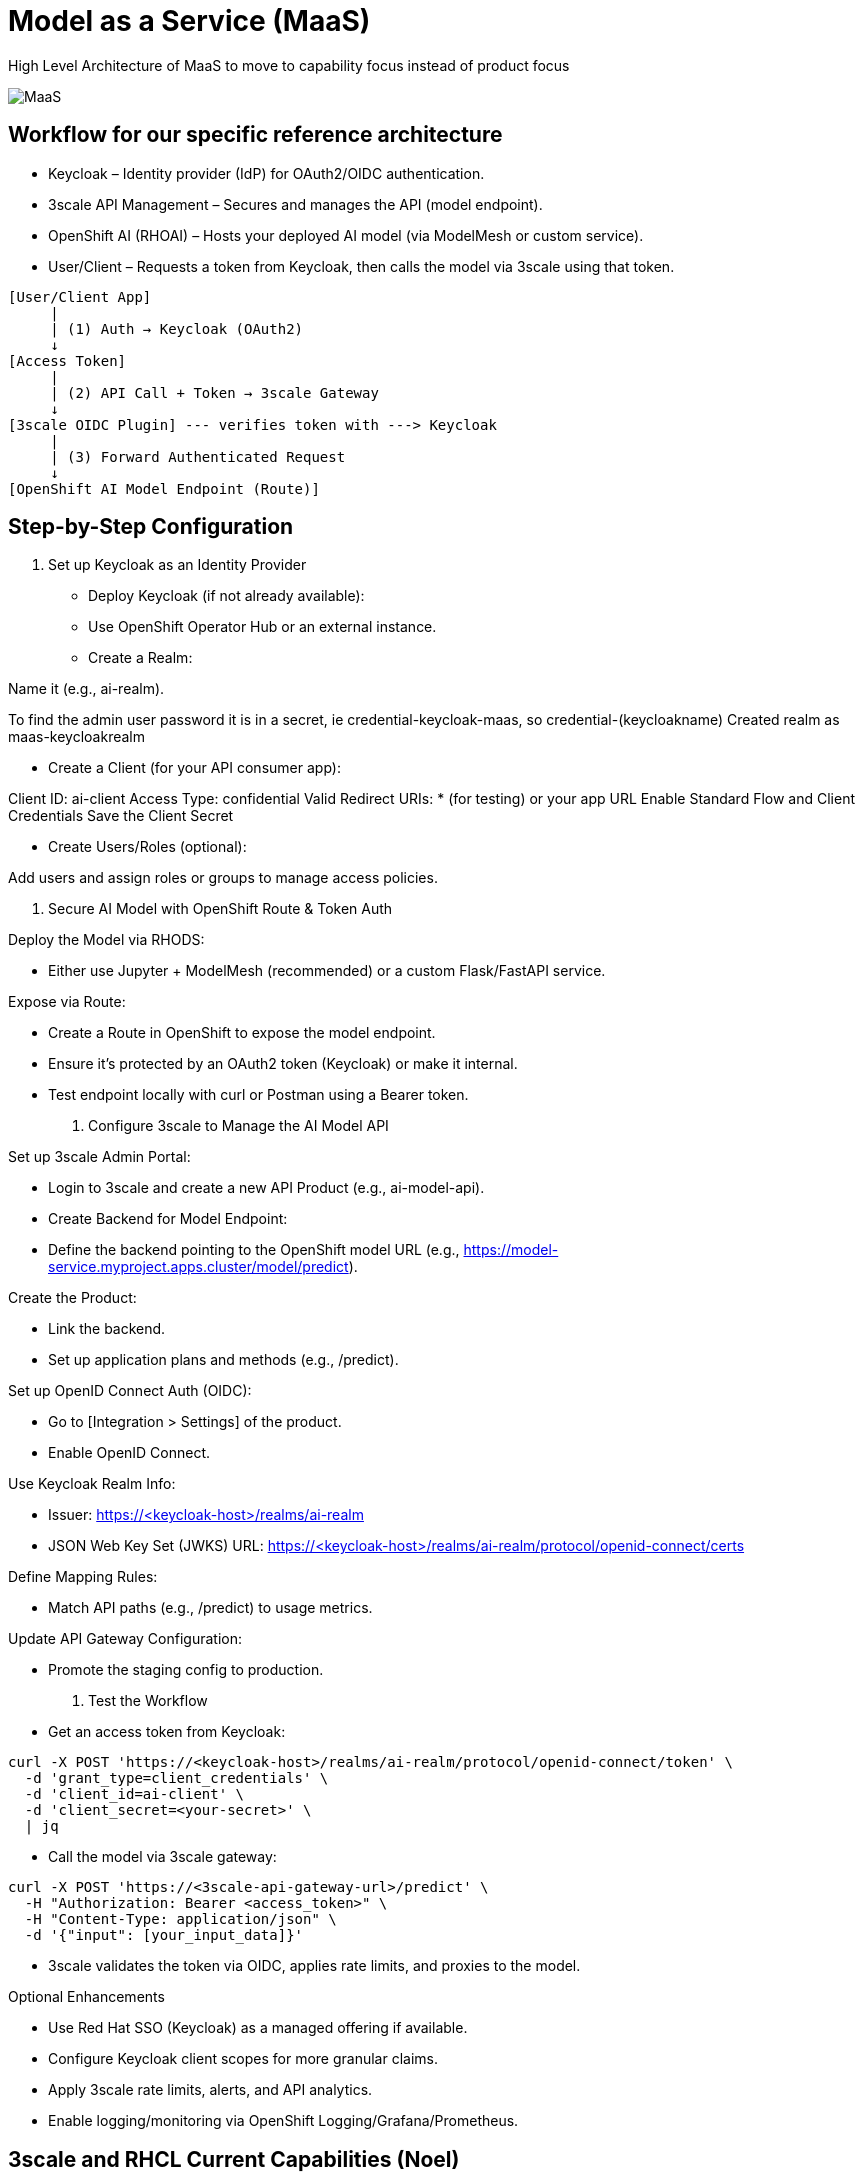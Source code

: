 = Model as a Service (MaaS)

High Level Architecture of MaaS to move to capability focus instead of product focus

image::MaaS.png[]

== Workflow for our specific reference architecture

 * Keycloak – Identity provider (IdP) for OAuth2/OIDC authentication.
 * 3scale API Management – Secures and manages the API (model endpoint).
 * OpenShift AI (RHOAI) – Hosts your deployed AI model (via ModelMesh or custom service).
 * User/Client – Requests a token from Keycloak, then calls the model via 3scale using that token.

[source,text]
----
[User/Client App]
     |
     | (1) Auth → Keycloak (OAuth2)
     ↓
[Access Token]
     |
     | (2) API Call + Token → 3scale Gateway
     ↓
[3scale OIDC Plugin] --- verifies token with ---> Keycloak
     |
     | (3) Forward Authenticated Request
     ↓
[OpenShift AI Model Endpoint (Route)]
----

== Step-by-Step Configuration

1. Set up Keycloak as an Identity Provider

 * Deploy Keycloak (if not already available):
 * Use OpenShift Operator Hub or an external instance.
 * Create a Realm:

Name it (e.g., ai-realm).

To find the admin user password it is in a secret, ie credential-keycloak-maas, so credential-(keycloakname)
Created realm as maas-keycloakrealm


 * Create a Client (for your API consumer app):

Client ID: ai-client
Access Type: confidential
Valid Redirect URIs: * (for testing) or your app URL
Enable Standard Flow and Client Credentials
Save the Client Secret


 * Create Users/Roles (optional):

Add users and assign roles or groups to manage access policies.

2. Secure AI Model with OpenShift Route & Token Auth

Deploy the Model via RHODS:

 * Either use Jupyter + ModelMesh (recommended) or a custom Flask/FastAPI service.

Expose via Route:

 * Create a Route in OpenShift to expose the model endpoint.
 * Ensure it’s protected by an OAuth2 token (Keycloak) or make it internal.
 * Test endpoint locally with curl or Postman using a Bearer token.

3. Configure 3scale to Manage the AI Model API

Set up 3scale Admin Portal:

 * Login to 3scale and create a new API Product (e.g., ai-model-api).
 * Create Backend for Model Endpoint:
 * Define the backend pointing to the OpenShift model URL (e.g., https://model-service.myproject.apps.cluster/model/predict).

Create the Product:

 * Link the backend.
 * Set up application plans and methods (e.g., /predict).

Set up OpenID Connect Auth (OIDC):

 * Go to [Integration > Settings] of the product.
 * Enable OpenID Connect.

Use Keycloak Realm Info:

 * Issuer: https://<keycloak-host>/realms/ai-realm
 * JSON Web Key Set (JWKS) URL: https://<keycloak-host>/realms/ai-realm/protocol/openid-connect/certs

Define Mapping Rules:

 * Match API paths (e.g., /predict) to usage metrics.

Update API Gateway Configuration:

 * Promote the staging config to production.

4. Test the Workflow

 * Get an access token from Keycloak:

[source,text]
----
curl -X POST 'https://<keycloak-host>/realms/ai-realm/protocol/openid-connect/token' \
  -d 'grant_type=client_credentials' \
  -d 'client_id=ai-client' \
  -d 'client_secret=<your-secret>' \
  | jq
----

 * Call the model via 3scale gateway:

[source,text]
----
curl -X POST 'https://<3scale-api-gateway-url>/predict' \
  -H "Authorization: Bearer <access_token>" \
  -H "Content-Type: application/json" \
  -d '{"input": [your_input_data]}'
----

 * 3scale validates the token via OIDC, applies rate limits, and proxies to the model.

Optional Enhancements

 * Use Red Hat SSO (Keycloak) as a managed offering if available.  
 * Configure Keycloak client scopes for more granular claims.  
 * Apply 3scale rate limits, alerts, and API analytics.  
 * Enable logging/monitoring via OpenShift Logging/Grafana/Prometheus.  

== 3scale and RHCL Current Capabilities (Noel)

== Checklist of Capabilities (Kenny)

== Pattern Assumptions (kenny)

== Existing Slides +
. https://docs.google.com/presentation/d/1R38W2ZuRo7zsX58airHsbstOO7UCVc5iRbAV7T1DYgA/edit?usp=sharing[^]

== Existing lab resources

. RH AI BU MaaS repo +
https://github.com/rh-aiservices-bu/models-aas[^]

. MaaS Workshop +
https://catalog.demo.redhat.com/catalog?item=babylon-catalog-event/summit-2025.lb1816-llmaas.event&utm_source=webapp&utm_medium=share-link[^]

. Roadshow with MaaS +
https://github.com/odh-labs/rhoai-roadshow-v2[^]

. MaaS automation +
https://github.com/redhat-gpte-devopsautomation/lb1816-summit-llm-aas[^]

== Potential Topics to Cover in the Lab

[#api_gateway]
=== API Gateway

* APISix
* 3scale
* LiteLLM

[#auth]
=== Authorization

* Keycloak
* Customer provided

